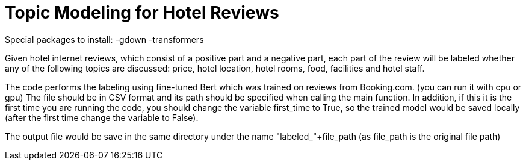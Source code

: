= Topic Modeling for Hotel Reviews

Special packages to install:
  -gdown
  -transformers


Given hotel internet reviews, which consist of a positive part and a negative part,
each part of the review will be labeled whether any of the following topics are discussed: price, hotel location, hotel rooms, food, facilities and hotel staff.

The code performs the labeling using fine-tuned Bert which was trained on reviews from Booking.com. (you can run it with cpu or gpu)
The file should be in CSV format and its path should be specified when calling the main function.
In addition, if this it is the first time you are running the code, you should change the variable first_time to True, so the trained model would be saved locally (after the first time change the variable to False).

The output file would be save in the same directory under the name "labeled_"+file_path (as file_path is the original file path)


